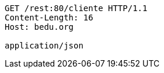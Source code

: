 [source,http,options="nowrap"]
----
GET /rest:80/cliente HTTP/1.1
Content-Length: 16
Host: bedu.org

application/json
----